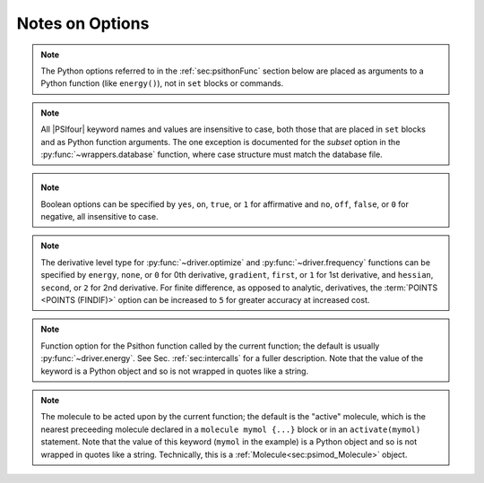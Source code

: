 
Notes on Options
================

.. comment warning:: Python naming practices of file_that_includes_function.function_name()
   are followed below. In psi4 input files, it is only necessary to call the
   function name alone. That is, use ``energy('scf')``, not ``driver.energy('scf')``.

.. note:: The Python options referred to in the :ref:`sec:psithonFunc` section below
   are placed as arguments to a Python
   function (like ``energy()``), not in ``set`` blocks or commands.
.. comment and indexed in :ref:`apdx:options_py`

.. note:: All |PSIfour| keyword names and values are insensitive to case, both
   those that are placed in ``set`` blocks and as Python function arguments.
   The one exception is documented for the *subset* option in the :py:func:`~wrappers.database`
   function, where case structure must match the database file.

.. _`op_py_bool`:

.. _`op_py_boolean`:

.. note:: Boolean options can be specified by ``yes``, ``on``, ``true``, or ``1``
    for affirmative and ``no``, ``off``, ``false``, or ``0`` for negative,
    all insensitive to case.

.. _`op_py_dertype`:

.. note:: The derivative level type for :py:func:`~driver.optimize` and :py:func:`~driver.frequency` functions can be specified by ``energy``, ``none``, or ``0`` for 0th derivative, ``gradient``, ``first``, or ``1`` for 1st derivative, and ``hessian``, ``second``, or ``2`` for 2nd derivative. For finite difference, as opposed to analytic, derivatives, the :term:`POINTS <POINTS (FINDIF)>` option can be increased to ``5`` for greater accuracy at increased cost.

.. _`op_py_function`:

.. note:: Function option for the Psithon function called by the current function;
   the default is usually :py:func:`~driver.energy`. See Sec. :ref:`sec:intercalls`
   for a fuller description. Note that the value of the keyword is a Python object
   and so is not wrapped in quotes like a string.

.. _`op_py_molecule`:

.. note:: The molecule to be acted upon by the current function; the default is the
   "active" molecule, which is the nearest preceeding molecule declared in a
   ``molecule mymol {...}`` block or in an ``activate(mymol)`` statement. Note
   that the value of this keyword (``mymol`` in the example) is a Python object
   and so is not wrapped in quotes like a string. Technically, this is a
   :ref:`Molecule<sec:psimod_Molecule>` object.

